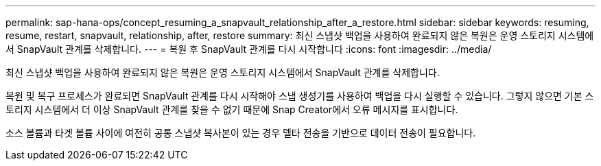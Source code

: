---
permalink: sap-hana-ops/concept_resuming_a_snapvault_relationship_after_a_restore.html 
sidebar: sidebar 
keywords: resuming, resume, restart, snapvault, relationship, after, restore 
summary: 최신 스냅샷 백업을 사용하여 완료되지 않은 복원은 운영 스토리지 시스템에서 SnapVault 관계를 삭제합니다. 
---
= 복원 후 SnapVault 관계를 다시 시작합니다
:icons: font
:imagesdir: ../media/


[role="lead"]
최신 스냅샷 백업을 사용하여 완료되지 않은 복원은 운영 스토리지 시스템에서 SnapVault 관계를 삭제합니다.

복원 및 복구 프로세스가 완료되면 SnapVault 관계를 다시 시작해야 스냅 생성기를 사용하여 백업을 다시 실행할 수 있습니다. 그렇지 않으면 기본 스토리지 시스템에서 더 이상 SnapVault 관계를 찾을 수 없기 때문에 Snap Creator에서 오류 메시지를 표시합니다.

소스 볼륨과 타겟 볼륨 사이에 여전히 공통 스냅샷 복사본이 있는 경우 델타 전송을 기반으로 데이터 전송이 필요합니다.
